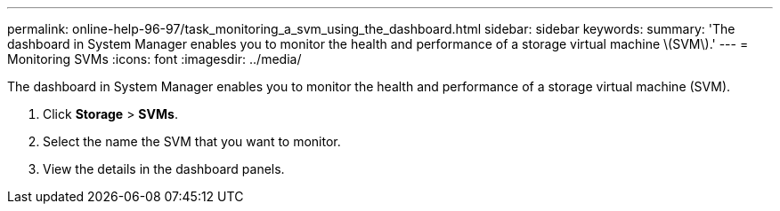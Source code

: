 ---
permalink: online-help-96-97/task_monitoring_a_svm_using_the_dashboard.html
sidebar: sidebar
keywords: 
summary: 'The dashboard in System Manager enables you to monitor the health and performance of a storage virtual machine \(SVM\).'
---
= Monitoring SVMs
:icons: font
:imagesdir: ../media/

[.lead]
The dashboard in System Manager enables you to monitor the health and performance of a storage virtual machine (SVM).

. Click *Storage* > *SVMs*.
. Select the name the SVM that you want to monitor.
. View the details in the dashboard panels.
